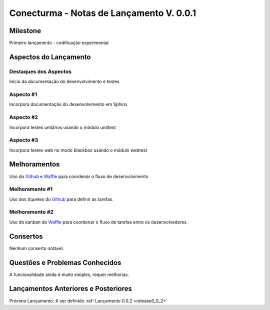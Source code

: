 .. _Waffle: http://waffle.io/
.. _Github: https://github.com/
.. _release0_0_1:

#########################################
Conecturma - Notas de Lançamento V. 0.0.1
#########################################

Milestone
=========

Primeiro lançamento - codificação experimental

Aspectos do Lançamento
======================

Destaques dos Aspectos
**********************

Início da documentação do desenvolvimento e testes

Aspecto #1
**********

Incorpora documentação do desenvolvimento em Sphinx

Aspecto #2
**********

Incorpora testes unitários usando o módulo unittest

Aspecto #3
**********

Incorpora testes web no modo blackbox usando o módulo webtest

Melhoramentos
=============

Uso do Github_ e Waffle_ para coordenar o fluxo de desenvolvimento

Melhoramento #1
***************

Uso dos tíquetes do Github_ para definir as tarefas.

Melhoramento #2
***************

Uso do kanban do Waffle_ para coordenar o fluxo de tarefas entre os desenvolvedores.

Consertos
=========

Nenhum conserto notável.

Questões e Problemas Conhecidos
===============================

A funcionalidade ainda é muito simples, requer melhorias.

Lançamentos Anteriores e Posteriores
====================================

Próximo Lançamento: A ser definido :ref:`Lançamento 0.0.2 <release0_0_2>`

